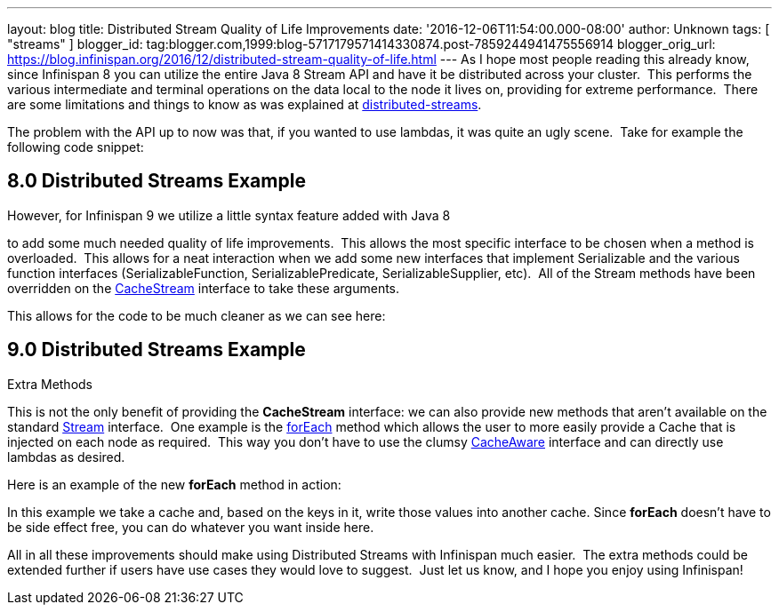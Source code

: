 ---
layout: blog
title: Distributed Stream Quality of Life Improvements
date: '2016-12-06T11:54:00.000-08:00'
author: Unknown
tags: [ "streams" ]
blogger_id: tag:blogger.com,1999:blog-5717179571414330874.post-7859244941475556914
blogger_orig_url: https://blog.infinispan.org/2016/12/distributed-stream-quality-of-life.html
---
As I hope most people reading this already know, since Infinispan 8 you
can utilize the entire Java 8 Stream API and have it be distributed
across your cluster.  This performs the various intermediate and
terminal operations on the data local to the node it lives on, providing
for extreme performance.  There are some limitations and things to know
as was explained at
http://blog.infinispan.org/2015/09/distributed-streams.html[distributed-streams].

The problem with the API up to now was that, if you wanted to use
lambdas, it was quite an ugly scene.  Take for example the following
code snippet:


== 8.0 Distributed Streams Example

However, for Infinispan 9 we utilize a little syntax feature added with
Java 8
[https://docs.oracle.com/javase/specs/jls/se8/html/jls-15.html#jls-15.12.2.5[1]]
to add some much needed quality of life improvements.  This allows the
most specific interface to be chosen when a method is overloaded.  This
allows for a neat interaction when we add some new interfaces that
implement Serializable and the various function interfaces
(SerializableFunction, SerializablePredicate, SerializableSupplier,
etc).  All of the Stream methods have been overridden on the
https://docs.jboss.org/infinispan/9.0/apidocs/org/infinispan/CacheStream.html[CacheStream]
interface to take these arguments.

This allows for the code to be much cleaner as we can see here:

== 9.0 Distributed Streams Example

Extra Methods

This is not the only benefit of providing the *CacheStream* interface:
we can also provide new methods that aren't available on the standard
https://docs.oracle.com/javase/8/docs/api/?java/util/stream/Stream.html[Stream]
interface.  One example is the
https://docs.jboss.org/infinispan/9.0/apidocs/org/infinispan/CacheStream.html#forEach-org.infinispan.util.function.SerializableBiConsumer-[forEach]
method which allows the user to more easily provide a Cache that is
injected on each node as required.  This way you don't have to use the
clumsy
https://docs.jboss.org/infinispan/9.0/apidocs/org/infinispan/stream/CacheAware.html[CacheAware]
interface and can directly use lambdas as desired.

Here is an example of the new *forEach* method in action:


In this example we take a cache and, based on the keys in it, write
those values into another cache. Since *forEach* doesn't have to be side
effect free, you can do whatever you want inside here.

All in all these improvements should make using Distributed Streams with
Infinispan much easier.  The extra methods could be extended further if
users have use cases they would love to suggest.  Just let us know, and
I hope you enjoy using Infinispan!

